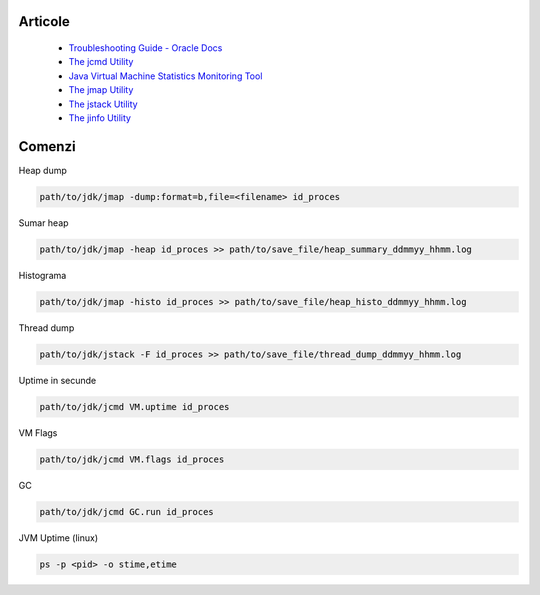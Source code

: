 Articole
========

  * `Troubleshooting Guide - Oracle Docs <https://docs.oracle.com/javase/10/troubleshoot/JSTGD.pdf>`__

  * `The jcmd Utility <https://docs.oracle.com/javase/8/docs/technotes/guides/troubleshoot/tooldescr006.html>`__

  * `Java Virtual Machine Statistics Monitoring Tool <https://docs.oracle.com/javase/7/docs/technotes/tools/share/jstat.html>`__
  
  * `The jmap Utility <https://docs.oracle.com/javase/8/docs/technotes/guides/troubleshoot/tooldescr014.html>`__
  
  * `The jstack Utility <https://docs.oracle.com/javase/8/docs/technotes/guides/troubleshoot/tooldescr016.html>`__
  
  * `The jinfo Utility <https://docs.oracle.com/javase/8/docs/technotes/guides/troubleshoot/tooldescr013.html>`__
  

Comenzi
=======

Heap dump

.. code:: 
 
 path/to/jdk/jmap -dump:format=b,file=<filename> id_proces

Sumar heap

.. code:: 

 path/to/jdk/jmap -heap id_proces >> path/to/save_file/heap_summary_ddmmyy_hhmm.log

Histograma

.. code:: 

  path/to/jdk/jmap -histo id_proces >> path/to/save_file/heap_histo_ddmmyy_hhmm.log

Thread dump 

.. code:: 
  
  path/to/jdk/jstack -F id_proces >> path/to/save_file/thread_dump_ddmmyy_hhmm.log
  
Uptime in secunde  

.. code:: 
  
  path/to/jdk/jcmd VM.uptime id_proces 
  
VM Flags

.. code:: 
  
  path/to/jdk/jcmd VM.flags id_proces   

GC

.. code:: 
  
  path/to/jdk/jcmd GC.run id_proces   

JVM Uptime (linux)

.. code:: 
  
  ps -p <pid> -o stime,etime    

  
